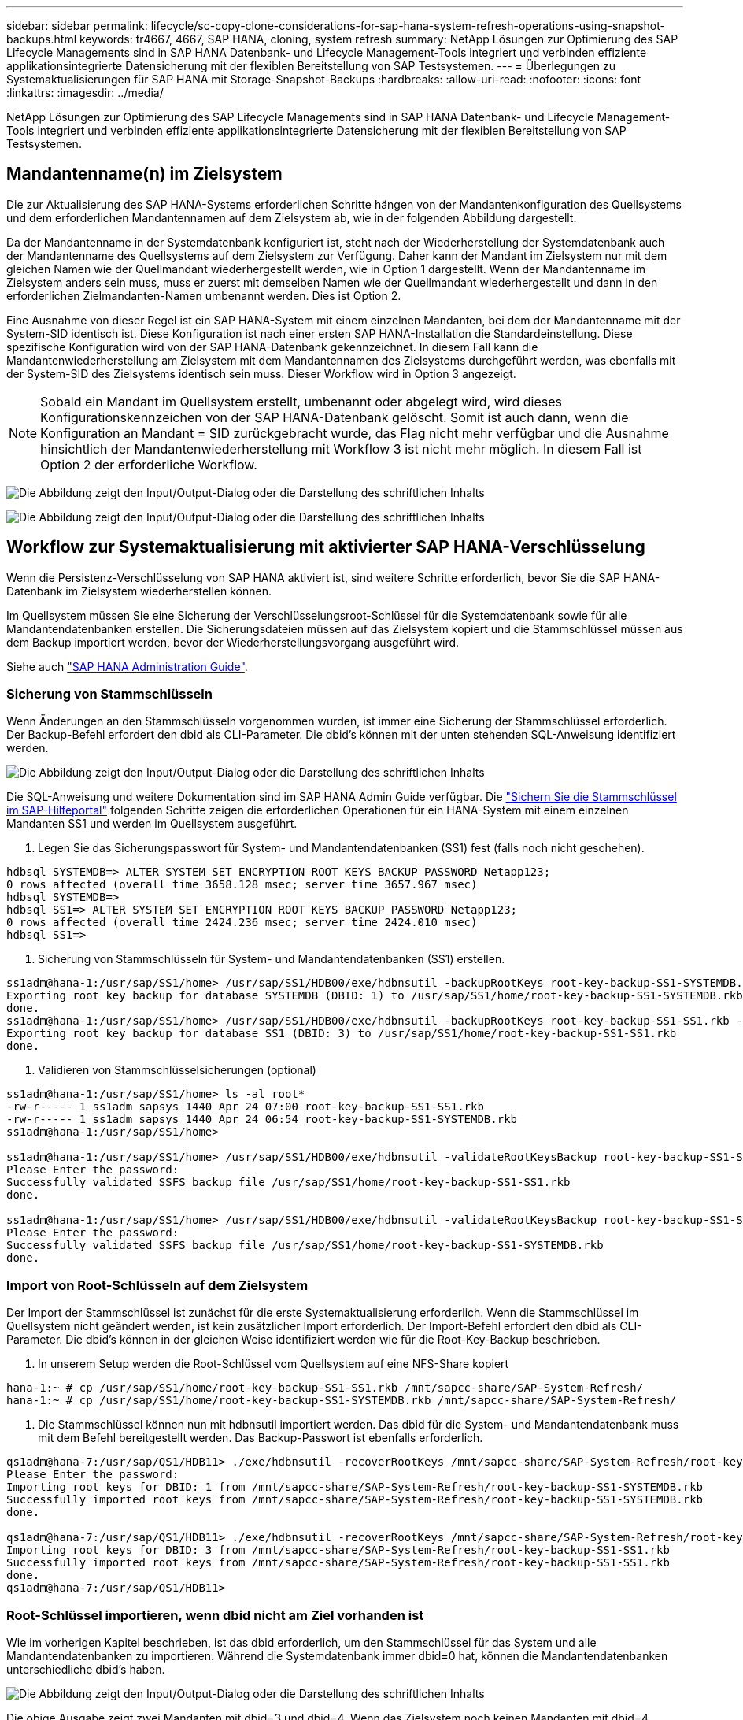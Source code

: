 ---
sidebar: sidebar 
permalink: lifecycle/sc-copy-clone-considerations-for-sap-hana-system-refresh-operations-using-snapshot-backups.html 
keywords: tr4667, 4667, SAP HANA, cloning, system refresh 
summary: NetApp Lösungen zur Optimierung des SAP Lifecycle Managements sind in SAP HANA Datenbank- und Lifecycle Management-Tools integriert und verbinden effiziente applikationsintegrierte Datensicherung mit der flexiblen Bereitstellung von SAP Testsystemen. 
---
= Überlegungen zu Systemaktualisierungen für SAP HANA mit Storage-Snapshot-Backups
:hardbreaks:
:allow-uri-read: 
:nofooter: 
:icons: font
:linkattrs: 
:imagesdir: ../media/


[role="lead"]
NetApp Lösungen zur Optimierung des SAP Lifecycle Managements sind in SAP HANA Datenbank- und Lifecycle Management-Tools integriert und verbinden effiziente applikationsintegrierte Datensicherung mit der flexiblen Bereitstellung von SAP Testsystemen.



== Mandantenname(n) im Zielsystem

Die zur Aktualisierung des SAP HANA-Systems erforderlichen Schritte hängen von der Mandantenkonfiguration des Quellsystems und dem erforderlichen Mandantennamen auf dem Zielsystem ab, wie in der folgenden Abbildung dargestellt.

Da der Mandantenname in der Systemdatenbank konfiguriert ist, steht nach der Wiederherstellung der Systemdatenbank auch der Mandantenname des Quellsystems auf dem Zielsystem zur Verfügung. Daher kann der Mandant im Zielsystem nur mit dem gleichen Namen wie der Quellmandant wiederhergestellt werden, wie in Option 1 dargestellt. Wenn der Mandantenname im Zielsystem anders sein muss, muss er zuerst mit demselben Namen wie der Quellmandant wiederhergestellt und dann in den erforderlichen Zielmandanten-Namen umbenannt werden. Dies ist Option 2.

Eine Ausnahme von dieser Regel ist ein SAP HANA-System mit einem einzelnen Mandanten, bei dem der Mandantenname mit der System-SID identisch ist. Diese Konfiguration ist nach einer ersten SAP HANA-Installation die Standardeinstellung. Diese spezifische Konfiguration wird von der SAP HANA-Datenbank gekennzeichnet. In diesem Fall kann die Mandantenwiederherstellung am Zielsystem mit dem Mandantennamen des Zielsystems durchgeführt werden, was ebenfalls mit der System-SID des Zielsystems identisch sein muss. Dieser Workflow wird in Option 3 angezeigt.


NOTE: Sobald ein Mandant im Quellsystem erstellt, umbenannt oder abgelegt wird, wird dieses Konfigurationskennzeichen von der SAP HANA-Datenbank gelöscht. Somit ist auch dann, wenn die Konfiguration an Mandant = SID zurückgebracht wurde, das Flag nicht mehr verfügbar und die Ausnahme hinsichtlich der Mandantenwiederherstellung mit Workflow 3 ist nicht mehr möglich. In diesem Fall ist Option 2 der erforderliche Workflow.

image:sc-copy-clone-image10.png["Die Abbildung zeigt den Input/Output-Dialog oder die Darstellung des schriftlichen Inhalts"]

image:sc-copy-clone-image11.png["Die Abbildung zeigt den Input/Output-Dialog oder die Darstellung des schriftlichen Inhalts"]



== Workflow zur Systemaktualisierung mit aktivierter SAP HANA-Verschlüsselung

Wenn die Persistenz-Verschlüsselung von SAP HANA aktiviert ist, sind weitere Schritte erforderlich, bevor Sie die SAP HANA-Datenbank im Zielsystem wiederherstellen können.

Im Quellsystem müssen Sie eine Sicherung der Verschlüsselungsroot-Schlüssel für die Systemdatenbank sowie für alle Mandantendatenbanken erstellen. Die Sicherungsdateien müssen auf das Zielsystem kopiert und die Stammschlüssel müssen aus dem Backup importiert werden, bevor der Wiederherstellungsvorgang ausgeführt wird.

Siehe auch https://help.sap.com/docs/SAP_HANA_PLATFORM/6b94445c94ae495c83a19646e7c3fd56/b1e7562e2c704c19bd86f2f9f4feedc4.html["SAP HANA Administration Guide"].



=== Sicherung von Stammschlüsseln

Wenn Änderungen an den Stammschlüsseln vorgenommen wurden, ist immer eine Sicherung der Stammschlüssel erforderlich. Der Backup-Befehl erfordert den dbid als CLI-Parameter. Die dbid's können mit der unten stehenden SQL-Anweisung identifiziert werden.

image:sc-copy-clone-image12.png["Die Abbildung zeigt den Input/Output-Dialog oder die Darstellung des schriftlichen Inhalts"]

Die SQL-Anweisung und weitere Dokumentation sind im SAP HANA Admin Guide verfügbar. Die https://help.sap.com/docs/SAP_HANA_PLATFORM/6b94445c94ae495c83a19646e7c3fd56/b1e7562e2c704c19bd86f2f9f4feedc4.html["Sichern Sie die Stammschlüssel im SAP-Hilfeportal"] folgenden Schritte zeigen die erforderlichen Operationen für ein HANA-System mit einem einzelnen Mandanten SS1 und werden im Quellsystem ausgeführt.

. Legen Sie das Sicherungspasswort für System- und Mandantendatenbanken (SS1) fest (falls noch nicht geschehen).


....
hdbsql SYSTEMDB=> ALTER SYSTEM SET ENCRYPTION ROOT KEYS BACKUP PASSWORD Netapp123;
0 rows affected (overall time 3658.128 msec; server time 3657.967 msec)
hdbsql SYSTEMDB=>
hdbsql SS1=> ALTER SYSTEM SET ENCRYPTION ROOT KEYS BACKUP PASSWORD Netapp123;
0 rows affected (overall time 2424.236 msec; server time 2424.010 msec)
hdbsql SS1=>
....
. Sicherung von Stammschlüsseln für System- und Mandantendatenbanken (SS1) erstellen.


....
ss1adm@hana-1:/usr/sap/SS1/home> /usr/sap/SS1/HDB00/exe/hdbnsutil -backupRootKeys root-key-backup-SS1-SYSTEMDB.rkb --dbid=1 --type='ALL'
Exporting root key backup for database SYSTEMDB (DBID: 1) to /usr/sap/SS1/home/root-key-backup-SS1-SYSTEMDB.rkb
done.
ss1adm@hana-1:/usr/sap/SS1/home> /usr/sap/SS1/HDB00/exe/hdbnsutil -backupRootKeys root-key-backup-SS1-SS1.rkb --dbid=3 --type='ALL'
Exporting root key backup for database SS1 (DBID: 3) to /usr/sap/SS1/home/root-key-backup-SS1-SS1.rkb
done.
....
. Validieren von Stammschlüsselsicherungen (optional)


....
ss1adm@hana-1:/usr/sap/SS1/home> ls -al root*
-rw-r----- 1 ss1adm sapsys 1440 Apr 24 07:00 root-key-backup-SS1-SS1.rkb
-rw-r----- 1 ss1adm sapsys 1440 Apr 24 06:54 root-key-backup-SS1-SYSTEMDB.rkb
ss1adm@hana-1:/usr/sap/SS1/home>

ss1adm@hana-1:/usr/sap/SS1/home> /usr/sap/SS1/HDB00/exe/hdbnsutil -validateRootKeysBackup root-key-backup-SS1-SS1.rkb
Please Enter the password:
Successfully validated SSFS backup file /usr/sap/SS1/home/root-key-backup-SS1-SS1.rkb
done.

ss1adm@hana-1:/usr/sap/SS1/home> /usr/sap/SS1/HDB00/exe/hdbnsutil -validateRootKeysBackup root-key-backup-SS1-SYSTEMDB.rkb
Please Enter the password:
Successfully validated SSFS backup file /usr/sap/SS1/home/root-key-backup-SS1-SYSTEMDB.rkb
done.
....


=== Import von Root-Schlüsseln auf dem Zielsystem

Der Import der Stammschlüssel ist zunächst für die erste Systemaktualisierung erforderlich. Wenn die Stammschlüssel im Quellsystem nicht geändert werden, ist kein zusätzlicher Import erforderlich. Der Import-Befehl erfordert den dbid als CLI-Parameter. Die dbid's können in der gleichen Weise identifiziert werden wie für die Root-Key-Backup beschrieben.

. In unserem Setup werden die Root-Schlüssel vom Quellsystem auf eine NFS-Share kopiert


....
hana-1:~ # cp /usr/sap/SS1/home/root-key-backup-SS1-SS1.rkb /mnt/sapcc-share/SAP-System-Refresh/
hana-1:~ # cp /usr/sap/SS1/home/root-key-backup-SS1-SYSTEMDB.rkb /mnt/sapcc-share/SAP-System-Refresh/
....
. Die Stammschlüssel können nun mit hdbnsutil importiert werden. Das dbid für die System- und Mandantendatenbank muss mit dem Befehl bereitgestellt werden. Das Backup-Passwort ist ebenfalls erforderlich.


....
qs1adm@hana-7:/usr/sap/QS1/HDB11> ./exe/hdbnsutil -recoverRootKeys /mnt/sapcc-share/SAP-System-Refresh/root-key-backup-SS1-SYSTEMDB.rkb --dbid=1 --type=ALL
Please Enter the password:
Importing root keys for DBID: 1 from /mnt/sapcc-share/SAP-System-Refresh/root-key-backup-SS1-SYSTEMDB.rkb
Successfully imported root keys from /mnt/sapcc-share/SAP-System-Refresh/root-key-backup-SS1-SYSTEMDB.rkb
done.

qs1adm@hana-7:/usr/sap/QS1/HDB11> ./exe/hdbnsutil -recoverRootKeys /mnt/sapcc-share/SAP-System-Refresh/root-key-backup-SS1-SS1.rkb --dbid=3 --type=ALL Please Enter the password:
Importing root keys for DBID: 3 from /mnt/sapcc-share/SAP-System-Refresh/root-key-backup-SS1-SS1.rkb
Successfully imported root keys from /mnt/sapcc-share/SAP-System-Refresh/root-key-backup-SS1-SS1.rkb
done.
qs1adm@hana-7:/usr/sap/QS1/HDB11>
....


=== Root-Schlüssel importieren, wenn dbid nicht am Ziel vorhanden ist

Wie im vorherigen Kapitel beschrieben, ist das dbid erforderlich, um den Stammschlüssel für das System und alle Mandantendatenbanken zu importieren. Während die Systemdatenbank immer dbid=0 hat, können die Mandantendatenbanken unterschiedliche dbid's haben.

image:sc-copy-clone-image13.png["Die Abbildung zeigt den Input/Output-Dialog oder die Darstellung des schriftlichen Inhalts"]

Die obige Ausgabe zeigt zwei Mandanten mit dbid=3 und dbid=4. Wenn das Zielsystem noch keinen Mandanten mit dbid=4 gehostet hat, schlägt der Import des Stammschlüssels fehl. In diesem Fall müssen Sie zuerst die Systemdatenbank wiederherstellen und dann den Schlüssel für den Mandanten mit dbid=4 importieren.
